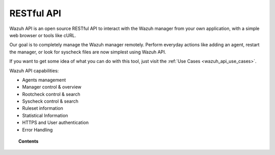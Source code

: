 .. _api:

RESTful API
==========================

Wazuh API is an open source RESTful API to interact with the Wazuh manager from your own application, with a simple web browser or tools like cURL.

Our goal is to completely manage the Wazuh manager remotely. Perform everyday actions like adding an agent, restart the manager, or look for syscheck files are now simplest using Wazuh API.

If you want to get some idea of what you can do with this tool, just visit the :ref:`Use Cases <wazuh_api_use_cases>`.

Wazuh API capabilities:

* Agents management
* Manager control & overview
* Rootcheck control & search
* Syscheck control & search
* Ruleset information
* Statistical Information
* HTTPS and User authentication
* Error Handling


.. topic:: Contents

    .. toctree::
       :maxdepth: 2

       getting_started
       configuration
       reference
       examples
